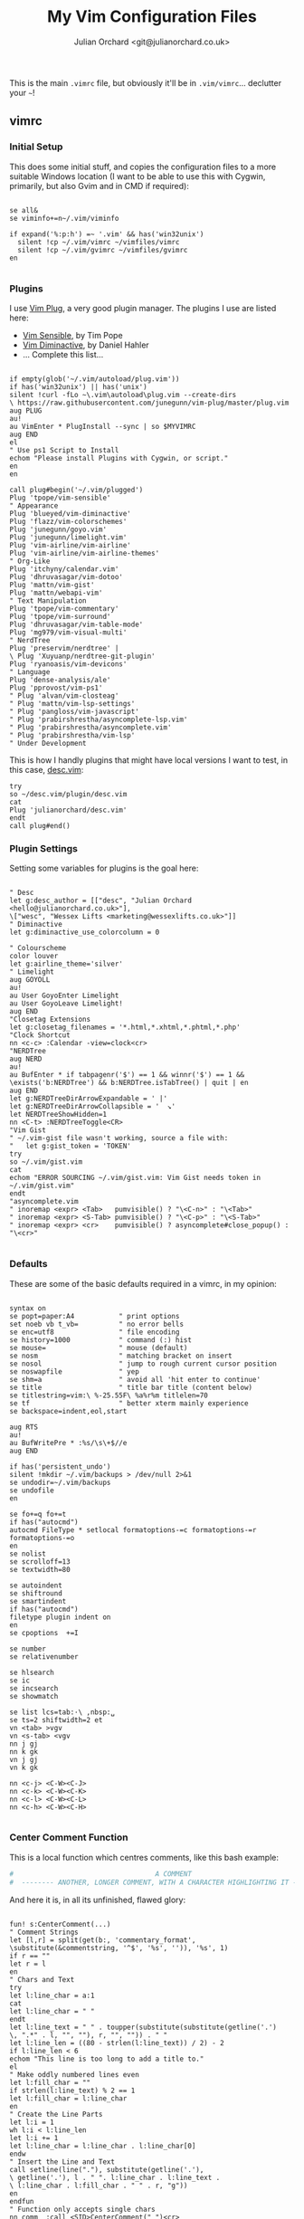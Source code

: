 #+OPTIONS: broken-links:mark
#+author: Julian Orchard <git@julianorchard.co.uk>
#+title: My Vim Configuration Files
#+description: I used to primarily use Vim, now I only dip my toes in, occasionally.

This is the main =.vimrc= file, but obviously it'll be in =.vim/vimrc=... declutter your =~=!

** Contents                                                             :TOC_3:QUOTE:noexport:
#+BEGIN_QUOTE
  - [[#vimrc][vimrc]]
    - [[#initial-setup][Initial Setup]]
    - [[#plugins][Plugins]]
    - [[#plugin-settings][Plugin Settings]]
    - [[#defaults][Defaults]]
    - [[#center-comment-function][Center Comment Function]]
    - [[#abbreviations][Abbreviations]]
  - [[#gvimrc][gvimrc]]
    - [[#defaults-1][Defaults]]
    - [[#fonts][Fonts]]
    - [[#plugin-settings-1][Plugin Settings]]
    - [[#misc][Misc.]]
  - [[#language-specific][Language Specific]]
    - [[#about][About]]
    - [[#indentation][Indentation]]
    - [[#filetype-plugin][Filetype Plugin]]
#+END_QUOTE

** vimrc
*** Initial Setup

This does some initial stuff, and copies the configuration files to a more suitable Windows location (I want to be able to use this with Cygwin, primarily, but also Gvim and in CMD if required):

 #+begin_src vimrc :tangle .vim/vimrc :mkdirp yes

   se all&
   se viminfo+=n~/.vim/viminfo

   if expand('%:p:h') =~ '.vim' && has('win32unix')
     silent !cp ~/.vim/vimrc ~/vimfiles/vimrc
     silent !cp ~/.vim/gvimrc ~/vimfiles/gvimrc
   en

 #+end_src

*** Plugins

 I use [[https://github.com/junegunn/vim-plug][Vim Plug]], a very good plugin manager. The plugins I use are listed here:

 - [[https://github.com/tpope/vim-sensible/][Vim Sensible]], by Tim Pope
 - [[https://github.com/blueyed/vim-diminactive][Vim Diminactive]], by Daniel Hahler
 - ... Complete this list...

 #+begin_src vimrc :tangle .vim/vimrc :mkdirp yes

   if empty(glob('~/.vim/autoload/plug.vim'))
   if has('win32unix') || has('unix')
   silent !curl -fLo ~\.vim\autoload\plug.vim --create-dirs
   \ https://raw.githubusercontent.com/junegunn/vim-plug/master/plug.vim
   aug PLUG
   au!
   au VimEnter * PlugInstall --sync | so $MYVIMRC
   aug END
   el
   " Use ps1 Script to Install
   echom "Please install Plugins with Cygwin, or script."
   en
   en

   call plug#begin('~/.vim/plugged')
   Plug 'tpope/vim-sensible'
   " Appearance
   Plug 'blueyed/vim-diminactive'
   Plug 'flazz/vim-colorschemes'
   Plug 'junegunn/goyo.vim'
   Plug 'junegunn/limelight.vim'
   Plug 'vim-airline/vim-airline'
   Plug 'vim-airline/vim-airline-themes'
   " Org-Like
   Plug 'itchyny/calendar.vim'
   Plug 'dhruvasagar/vim-dotoo'
   Plug 'mattn/vim-gist'
   Plug 'mattn/webapi-vim'
   " Text Manipulation
   Plug 'tpope/vim-commentary'
   Plug 'tpope/vim-surround'
   Plug 'dhruvasagar/vim-table-mode'
   Plug 'mg979/vim-visual-multi'
   " NerdTree
   Plug 'preservim/nerdtree' |
   \ Plug 'Xuyuanp/nerdtree-git-plugin'
   Plug 'ryanoasis/vim-devicons'
   " Language
   Plug 'dense-analysis/ale'
   Plug 'pprovost/vim-ps1'
   " Plug 'alvan/vim-closteag'
   " Plug 'mattn/vim-lsp-settings'
   " Plug 'pangloss/vim-javascript'
   " Plug 'prabirshrestha/asyncomplete-lsp.vim'
   " Plug 'prabirshrestha/asyncomplete.vim'
   " Plug 'prabirshrestha/vim-lsp'
   " Under Development
  #+end_src

  This is how I handly plugins that might have local versions I want to test, in this case, [[https://github.com/julianorchard/desc.vim/][desc.vim]]:

 #+begin_src vimrc :tangle .vim/vimrc :mkdirp yes
   try
   so ~/desc.vim/plugin/desc.vim
   cat
   Plug 'julianorchard/desc.vim'
   endt
   call plug#end()
 #+end_src

*** Plugin Settings

 Setting some variables for plugins is the goal here:

 #+begin_src vimrc :tangle .vim/vimrc

   " Desc
   let g:desc_author = [["desc", "Julian Orchard <hello@julianorchard.co.uk>"],
   \["wesc", "Wessex Lifts <marketing@wessexlifts.co.uk>"]]
   " Diminactive
   let g:diminactive_use_colorcolumn = 0

   " Colourscheme
   color louver
   let g:airline_theme='silver'
   " Limelight
   aug GOYOLL
   au!
   au User GoyoEnter Limelight
   au User GoyoLeave Limelight!
   aug END
   "Closetag Extensions
   let g:closetag_filenames = '*.html,*.xhtml,*.phtml,*.php'
   "Clock Shortcut
   nn <c-c> :Calendar -view=clock<cr>
   "NERDTree
   aug NERD
   au!
   au BufEnter * if tabpagenr('$') == 1 && winnr('$') == 1 &&
   \exists('b:NERDTree') && b:NERDTree.isTabTree() | quit | en
   aug END
   let g:NERDTreeDirArrowExpandable = ' |'
   let g:NERDTreeDirArrowCollapsible = '  ↘'
   let NERDTreeShowHidden=1
   nn <C-t> :NERDTreeToggle<CR>
   "Vim Gist
   " ~/.vim-gist file wasn't working, source a file with:
   "   let g:gist_token = 'TOKEN'
   try
   so ~/.vim/gist.vim
   cat
   echom "ERROR SOURCING ~/.vim/gist.vim: Vim Gist needs token in ~/.vim/gist.vim"
   endt
   "asyncomplete.vim
   " inoremap <expr> <Tab>   pumvisible() ? "\<C-n>" : "\<Tab>"
   " inoremap <expr> <S-Tab> pumvisible() ? "\<C-p>" : "\<S-Tab>"
   " inoremap <expr> <cr>    pumvisible() ? asyncomplete#close_popup() : "\<cr>"

 #+end_src

*** Defaults

 These are some of the basic defaults required in a vimrc, in my opinion:

 #+begin_src vimrc :tangle .vim/vimrc

   syntax on
   se popt=paper:A4           " print options
   set noeb vb t_vb=          " no error bells
   se enc=utf8                " file encoding
   se history=1000            " command (:) hist
   se mouse=                  " mouse (default)
   se nosm                    " matching bracket on insert
   se nosol                   " jump to rough current cursor position
   se noswapfile              " yep
   se shm=a                   " avoid all 'hit enter to continue'
   se title                   " title bar title (content below)
   se titlestring=vim:\ %-25.55F\ %a%r%m titlelen=70
   se tf                      " better xterm mainly experience
   se backspace=indent,eol,start

   aug RTS
   au!
   au BufWritePre * :%s/\s\+$//e
   aug END

   if has('persistent_undo')
   silent !mkdir ~/.vim/backups > /dev/null 2>&1
   se undodir=~/.vim/backups
   se undofile
   en

   se fo+=q fo+=t
   if has("autocmd")
   autocmd FileType * setlocal formatoptions-=c formatoptions-=r formatoptions-=o
   en
   se nolist
   se scrolloff=13
   se textwidth=80

   se autoindent
   se shiftround
   se smartindent
   if has("autocmd")
   filetype plugin indent on
   en
   se cpoptions  +=I

   se number
   se relativenumber

   se hlsearch
   se ic
   se incsearch
   se showmatch

   se list lcs=tab:·\ ,nbsp:␣
   se ts=2 shiftwidth=2 et
   vn <tab> >vgv
   vn <s-tab> <vgv
   nn j gj
   nn k gk
   vn j gj
   vn k gk

   nn <c-j> <C-W><C-J>
   nn <c-k> <C-W><C-K>
   nn <c-l> <C-W><C-L>
   nn <c-h> <C-W><C-H>

 #+end_src

*** Center Comment Function

 This is a local function which centres comments, like this bash example:

 #+begin_src sh
 #                                   A COMMENT                                   #
 #  -------- ANOTHER, LONGER COMMENT, WITH A CHARACTER HIGHLIGHTING IT --------- #
 #+end_src

 And here it is, in all its unfinished, flawed glory:

 #+begin_src vimrc :tangle .vim/vimrc

   fun! s:CenterComment(...)
   " Comment Strings
   let [l,r] = split(get(b:, 'commentary_format',
   \substitute(&commentstring, '^$', '%s', '')), '%s', 1)
   if r == ""
   let r = l
   en
   " Chars and Text
   try
   let l:line_char = a:1
   cat
   let l:line_char = " "
   endt
   let l:line_text = " " . toupper(substitute(substitute(getline('.')
   \, ".*" . l, "", ""), r, "", "")) . " "
   let l:line_len = ((80 - strlen(l:line_text)) / 2) - 2
   if l:line_len < 6
   echom "This line is too long to add a title to."
   el
   " Make oddly numbered lines even
   let l:fill_char = ""
   if strlen(l:line_text) % 2 == 1
   let l:fill_char = l:line_char
   en
   " Create the Line Parts
   let l:i = 1
   wh l:i < l:line_len
   let l:i += 1
   let l:line_char = l:line_char . l:line_char[0]
   endw
   " Insert the Line and Text
   call setline(line("."), substitute(getline('.'),
   \ getline('.'), l . " ". l:line_char . l:line_text .
   \ l:line_char . l:fill_char . " " . r, "g"))
   en
   endfun
   " Function only accepts single chars
   nn comm  :call <SID>CenterComment(" ")<cr>
   nn comm- :call <SID>CenterComment("-")<cr>
   nn comm~ :call <SID>CenterComment("~")<cr>
   nn comm@ :call <SID>CenterComment("@")<cr>
   nn comm! :call <SID>CenterComment("!")<cr>
   nn comm* :call <SID>CenterComment("*")<cr>

 #+end_src

*** Abbreviations

 And we end with some useful abbreviations:

 #+begin_src vimrc :tangle .vim/vimrc

   iab @@ hello@julianorchard.co.uk
   iab rubyenv #!/c/MAMP/bin/ruby/bin/ruby.exe
   iab pythonenv #!/c/MAMP/bin/python/bin/python.exe
   iab ~~ Julian Orchard <hello@julianorchard.co.uk>
   iab <expr> ~g substitute(system('git config --global user.name') . " <" .
   \system('git config --global user.email') . ">", '\n', '', 'g')
   iab lipsum
   \ Lorem ipsum dolor sit amet, consectetur adipiscing elit, sed do
   \ eiusmod tempor incididunt ut labore et dolore magna aliqua. Ut enim ad minim
   \ veniam, quis nostrud exercitation ullamco laboris nisi ut aliquip ex ea
   \ commodo consequat. Duis aute irure dolor in reprehenderit in voluptate velit
   \ esse cillum dolore eu fugiat nulla pariatur. Excepteur sint occaecat cupidatat
   \ non proident, sunt in culpa qui officia deserunt mollit anim id est laborum.
 #+end_src

** gvimrc

*** Defaults

#+begin_src vimrc :tangle ~/.vim/gvimrc :mkdirp yes
    set vb t_vb=
    se guioptions-=m
    se guioptions-=T
    se guioptions-=r
    se guioptions-=L
    se guioptions-=tT
    se guitabtooltip=%{InfoGuiTooltip()}
    se balloonexpr=FoldSpellBalloon()
    let mapleader = ","
#+end_src

*** Fonts

I use slightly different fonts for the graphical version of vim:

#+begin_src vimrc :tangle ~/.vim/gvimrc :mkdirp yes
    if has('win32') || has('win32unix')
      set guifont=Consolas:h12:cANSI
    el
      set guifont=Monospace:h12
    en
    se textwidth=50
#+end_src

And we defiantly need some spell checking: 

#+begin_src vimrc :tangle ~/.vim/gvimrc :mkdirp yes
    setl spell spelllang=en_gb
#+end_src

*** Plugin Settings
    
The only plugin we use slightly differently is [[https://github.com/junegunn/goyo.vim][Goyo]].

#+begin_src vimrc :tangle ~/.vim/gvimrc :mkdirp yes
    augroup GGOYO
      autocmd!
      autocmd VimEnter * :Goyo 55
    augroup END
#+end_src 

*** Misc.

Ctrl+Backspace, we set to deleting a whole word. If I remember correctly, I don't think this works in the non-graphical vim. 

#+begin_src vimrc :tangle ~/.vim/gvimrc :mkdirp yes
  im <C-BS> <C-w>

#+end_src

Finally, because I mostly call gvim from a Powershell vim-anywhere-esqe script, I usually want to close everything once I've finished typing (including Goyo). This does that: 

#+begin_src vimrc :tangle ~/.vim/gvimrc :mkdirp yes
  if expand('%:p:h') =~ 'vim-anywhere'
    se fo+=a
    nn <Leader>q :wqa<cr>
  en
#+end_src

** Language Specific
*** About

I was excited to be able to do this like this:

#+begin_src org
  ,#+begin_src vimrc :tangle php.vim css.vim something-else.vim :mkdirp yes
	'file content would go here
  ,#+end_src 
#+end_src

But you can't tangle the same block to multiple files like that, as far as I'm aware. So I'm going to have to look for another solution.

*** Indentation
    
This is stored in multiple files in =~/.vim/after/indent/=: 

- php.vim

#+begin_src vimrc :tangle .vim/after/indent/php.vim :mkdirp yes
set tabstop=4 softtabstop=0 noexpandtab shiftwidth=4 smarttab
#+end_src

- css.vim

#+begin_src vimrc :tangle .vim/after/indent/css.vim :mkdirp yes
set tabstop=4 softtabstop=0 noexpandtab shiftwidth=4 smarttab
#+end_src

- makefile.vim

#+begin_src vimrc :tangle .vim/after/indent/makefile.vim :mkdirp yes
set tabstop=4 softtabstop=0 noexpandtab shiftwidth=4 smarttab
#+end_src

- html.vim

#+begin_src vimrc :tangle .vim/after/indent/html.vim :mkdirp yes
set tabstop=4 softtabstop=0 noexpandtab shiftwidth=4 smarttab
#+end_src

- javascript.vim

#+begin_src vimrc :tangle .vim/after/indent/javascript.vim :mkdirp yes
set tabstop=4 softtabstop=0 noexpandtab shiftwidth=4 smarttab
#+end_src

*** Filetype Plugin

These are a few file specific bits and pieces, loaded from =~/.vim/after/ftplugin/=: 

- AutoHotkey

#+begin_src vimrc :tangle .vim/after/ftplugin/autohotkey.vim :mkdirp yes
setl commentstring=;\ %s
#+end_src

- Go-lang

#+begin_src vimrc :tangle .vim/after/ftplugin/go.vim :mkdirp yes
nn <c-b> :!go run % <cr>
#+end_src

- Markdown and Textfiles

#+begin_src vimrc :tangle .vim/after/ftplugin/text.vim :mkdirp yes
setlocal spell spelllang=en_gb
set textwidth=50
nnoremap :q :qa
augroup GOYOMD
	autocmd!
	autocmd VimEnter * :Goyo
augroup END
#+end_src

#+begin_src vimrc :tangle .vim/after/ftplugin/markdown.vim :mkdirp yes
setlocal spell spelllang=en_gb
set textwidth=50
nnoremap :q :qa
augroup GOYOMD
	autocmd!
	autocmd VimEnter * :Goyo
augroup END
#+end_src
